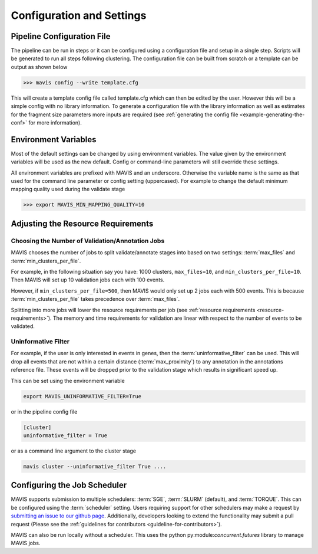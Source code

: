 .. _configuration-and-settings:

Configuration and Settings
=============================

.. _pipeline-config:

Pipeline Configuration File
-------------------------------

The pipeline can be run in steps or it can be configured using a configuration file and setup in a single step. Scripts
will be generated to run all steps following clustering. The configuration file can be built from scratch or a template
can be output as shown below

.. code:: bash

    >>> mavis config --write template.cfg

This will create a template config file called template.cfg which can then be edited by the user. However this will be
a simple config with no library information. To generate a configuration file with the library information as well as
estimates for the fragment size parameters more inputs are required (see :ref:`generating the config file <example-generating-the-conf>` for more information).


.. _config-environment:


Environment Variables
---------------------------

Most of the default settings can be changed by using environment variables. The value given by the
environment variables will be used as the new default. Config or command-line parameters will still
override these settings.

All environment variables are prefixed with MAVIS and an underscore. Otherwise the variable name is the same
as that used for the command line parameter or config setting (uppercased). For example to change the default minimum mapping
quality used during the validate stage

.. code:: bash

    >>> export MAVIS_MIN_MAPPING_QUALITY=10


Adjusting the Resource Requirements
------------------------------------

Choosing the Number of Validation/Annotation Jobs
.....................................................

MAVIS chooses the number of jobs to split validate/annotate stages into based on
two settings: :term:`max_files` and :term:`min_clusters_per_file`.

For example, in the following situation say you have: 1000 clusters, ``max_files=10``, and ``min_clusters_per_file=10``. Then
MAVIS will set up 10 validation jobs each with 100 events.

However, if ``min_clusters_per_file=500``, then MAVIS would only set up 2 jobs each with 500 events. This is because
:term:`min_clusters_per_file` takes precedence over :term:`max_files`.

Splitting into more jobs will lower the resource requirements per job (see :ref:`resource requirements <resource-requirements>`). The memory and time requirements for
validation are linear with respect to the number of events to be validated.


Uninformative Filter
......................

For example, if the user is only interested in events in genes, then the :term:`uninformative_filter` can be used.
This will drop all events that are not within a certain distance (:term:`max_proximity`) to any annotation in the
annotations reference file. These events will be dropped prior to the validation stage which results in
significant speed up.

This can be set using the environment variable

.. code:: bash

    export MAVIS_UNINFORMATIVE_FILTER=True

or in the pipeline config file

.. code::

    [cluster]
    uninformative_filter = True

or as a command line argument to the cluster stage

.. code:: bash

    mavis cluster --uninformative_filter True ....



Configuring the Job Scheduler
-------------------------------

MAVIS supports submission to multiple schedulers: :term:`SGE`, :term:`SLURM` (default), and :term:`TORQUE`. This can be configured using the :term:`scheduler` setting. Users requiring
support for other schedulers may make a request by `submitting an issue to our github page <https://github.com/bcgsc/mavis/issues>`__. Additionally, developers looking to
extend the functionality may submit a pull request (Please see the :ref:`guidelines for contributors <guideline-for-contributors>`).

MAVIS can also be run locally without a scheduler. This uses the python py:module:`concurrent.futures` library to manage MAVIS jobs.
